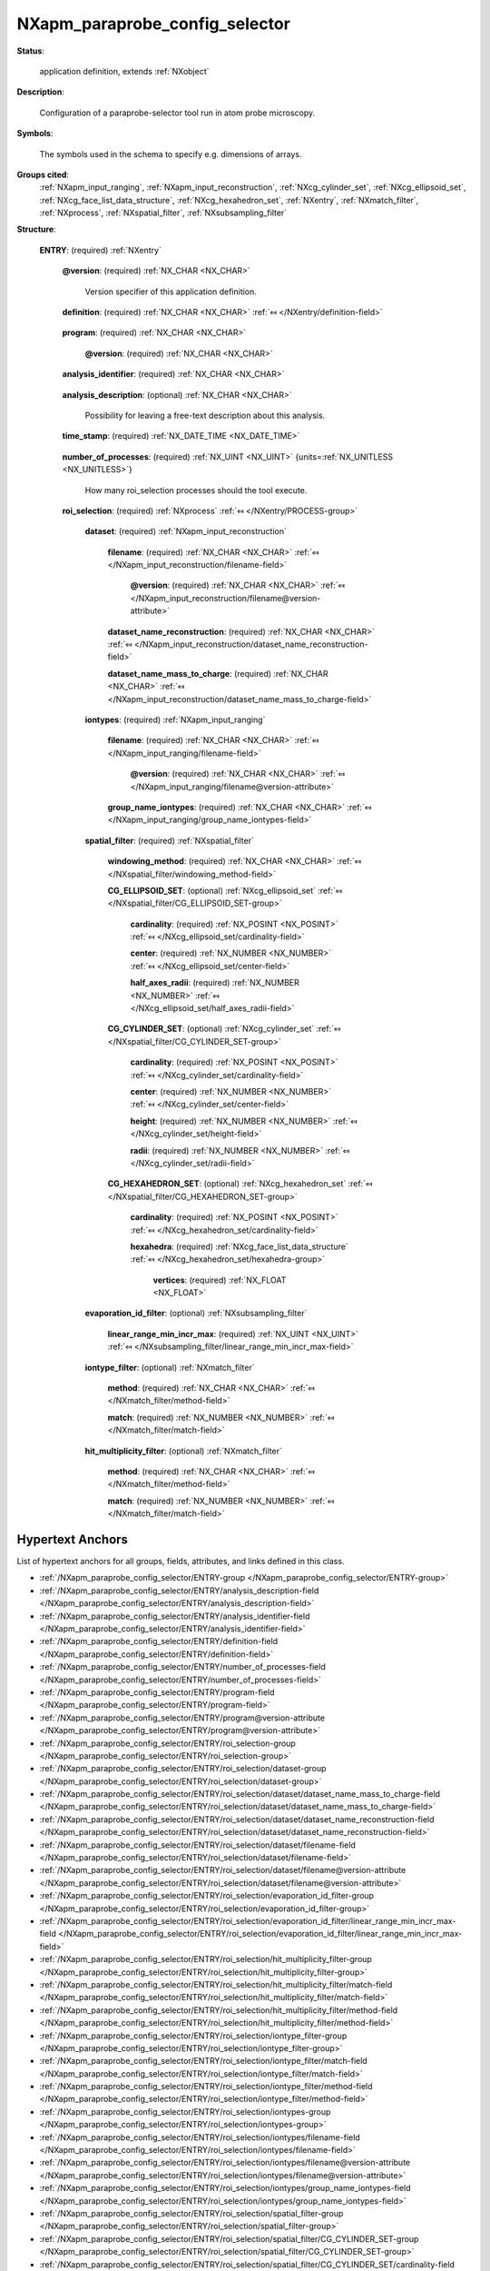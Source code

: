 .. auto-generated by dev_tools.docs.nxdl from the NXDL source contributed_definitions/NXapm_paraprobe_config_selector.nxdl.xml -- DO NOT EDIT

.. index::
    ! NXapm_paraprobe_config_selector (application definition)
    ! apm_paraprobe_config_selector (application definition)
    see: apm_paraprobe_config_selector (application definition); NXapm_paraprobe_config_selector

.. _NXapm_paraprobe_config_selector:

===============================
NXapm_paraprobe_config_selector
===============================

**Status**:

  application definition, extends :ref:`NXobject`

**Description**:

  Configuration of a paraprobe-selector tool run in atom probe microscopy.

**Symbols**:

  The symbols used in the schema to specify e.g. dimensions of arrays.

**Groups cited**:
  :ref:`NXapm_input_ranging`, :ref:`NXapm_input_reconstruction`, :ref:`NXcg_cylinder_set`, :ref:`NXcg_ellipsoid_set`, :ref:`NXcg_face_list_data_structure`, :ref:`NXcg_hexahedron_set`, :ref:`NXentry`, :ref:`NXmatch_filter`, :ref:`NXprocess`, :ref:`NXspatial_filter`, :ref:`NXsubsampling_filter`

.. index:: NXentry (base class); used in application definition, NXprocess (base class); used in application definition, NXapm_input_reconstruction (base class); used in application definition, NXapm_input_ranging (base class); used in application definition, NXspatial_filter (base class); used in application definition, NXcg_ellipsoid_set (base class); used in application definition, NXcg_cylinder_set (base class); used in application definition, NXcg_hexahedron_set (base class); used in application definition, NXcg_face_list_data_structure (base class); used in application definition, NXsubsampling_filter (base class); used in application definition, NXmatch_filter (base class); used in application definition

**Structure**:

  .. _/NXapm_paraprobe_config_selector/ENTRY-group:

  **ENTRY**: (required) :ref:`NXentry` 


    .. _/NXapm_paraprobe_config_selector/ENTRY@version-attribute:

    .. index:: version (group attribute)

    **@version**: (required) :ref:`NX_CHAR <NX_CHAR>` 

      Version specifier of this application definition.

    .. _/NXapm_paraprobe_config_selector/ENTRY/definition-field:

    .. index:: definition (field)

    **definition**: (required) :ref:`NX_CHAR <NX_CHAR>` :ref:`⤆ </NXentry/definition-field>`

      .. collapse:: Official NeXus NXDL schema with which this file was written. ...

          Official NeXus NXDL schema with which this file was written.

          Obligatory value: ``NXapm_paraprobe_config_selector``

    .. _/NXapm_paraprobe_config_selector/ENTRY/program-field:

    .. index:: program (field)

    **program**: (required) :ref:`NX_CHAR <NX_CHAR>` 

      .. collapse:: Given name of the program/software/tool with which this NeXus ...

          Given name of the program/software/tool with which this NeXus
          (configuration) file was generated.

      .. _/NXapm_paraprobe_config_selector/ENTRY/program@version-attribute:

      .. index:: version (field attribute)

      **@version**: (required) :ref:`NX_CHAR <NX_CHAR>` 

        .. collapse:: Ideally program version plus build number, or commit hash or description ...

            Ideally program version plus build number, or commit hash or description
            of ever persistent resources where the source code of the program and
            build instructions can be found so that the program can be configured
            ideally in such a manner that the result of this computational process
            is recreatable in the same deterministic manner.

    .. _/NXapm_paraprobe_config_selector/ENTRY/analysis_identifier-field:

    .. index:: analysis_identifier (field)

    **analysis_identifier**: (required) :ref:`NX_CHAR <NX_CHAR>` 

      .. collapse:: Ideally, a (globally persistent) unique identifier for referring ...

          Ideally, a (globally persistent) unique identifier for referring
          to this analysis.

    .. _/NXapm_paraprobe_config_selector/ENTRY/analysis_description-field:

    .. index:: analysis_description (field)

    **analysis_description**: (optional) :ref:`NX_CHAR <NX_CHAR>` 

      Possibility for leaving a free-text description about this analysis.

    .. _/NXapm_paraprobe_config_selector/ENTRY/time_stamp-field:

    .. index:: time_stamp (field)

    **time_stamp**: (required) :ref:`NX_DATE_TIME <NX_DATE_TIME>` 

      .. collapse:: ISO 8601 formatted time code with local time zone offset to UTC ...

          ISO 8601 formatted time code with local time zone offset to UTC
          information included when this configuration file was created.

    .. _/NXapm_paraprobe_config_selector/ENTRY/number_of_processes-field:

    .. index:: number_of_processes (field)

    **number_of_processes**: (required) :ref:`NX_UINT <NX_UINT>` {units=\ :ref:`NX_UNITLESS <NX_UNITLESS>`} 

      How many roi_selection processes should the tool execute.

    .. _/NXapm_paraprobe_config_selector/ENTRY/roi_selection-group:

    **roi_selection**: (required) :ref:`NXprocess` :ref:`⤆ </NXentry/PROCESS-group>`

      .. collapse:: This process identifies which of the points/ions in the datasets are ...

          This process identifies which of the points/ions in the datasets are
          inside or on the surface of geometric primitives and meet optionally
          specific other filtering constraints.
          A typical use case of a roi_selection is to restrict analyses to
          specific regions of the dataset, eventually regions with a complicated
          shape.

      .. _/NXapm_paraprobe_config_selector/ENTRY/roi_selection/dataset-group:

      **dataset**: (required) :ref:`NXapm_input_reconstruction` 


        .. _/NXapm_paraprobe_config_selector/ENTRY/roi_selection/dataset/filename-field:

        .. index:: filename (field)

        **filename**: (required) :ref:`NX_CHAR <NX_CHAR>` :ref:`⤆ </NXapm_input_reconstruction/filename-field>`


          .. _/NXapm_paraprobe_config_selector/ENTRY/roi_selection/dataset/filename@version-attribute:

          .. index:: version (field attribute)

          **@version**: (required) :ref:`NX_CHAR <NX_CHAR>` :ref:`⤆ </NXapm_input_reconstruction/filename@version-attribute>`


        .. _/NXapm_paraprobe_config_selector/ENTRY/roi_selection/dataset/dataset_name_reconstruction-field:

        .. index:: dataset_name_reconstruction (field)

        **dataset_name_reconstruction**: (required) :ref:`NX_CHAR <NX_CHAR>` :ref:`⤆ </NXapm_input_reconstruction/dataset_name_reconstruction-field>`


        .. _/NXapm_paraprobe_config_selector/ENTRY/roi_selection/dataset/dataset_name_mass_to_charge-field:

        .. index:: dataset_name_mass_to_charge (field)

        **dataset_name_mass_to_charge**: (required) :ref:`NX_CHAR <NX_CHAR>` :ref:`⤆ </NXapm_input_reconstruction/dataset_name_mass_to_charge-field>`


      .. _/NXapm_paraprobe_config_selector/ENTRY/roi_selection/iontypes-group:

      **iontypes**: (required) :ref:`NXapm_input_ranging` 


        .. _/NXapm_paraprobe_config_selector/ENTRY/roi_selection/iontypes/filename-field:

        .. index:: filename (field)

        **filename**: (required) :ref:`NX_CHAR <NX_CHAR>` :ref:`⤆ </NXapm_input_ranging/filename-field>`


          .. _/NXapm_paraprobe_config_selector/ENTRY/roi_selection/iontypes/filename@version-attribute:

          .. index:: version (field attribute)

          **@version**: (required) :ref:`NX_CHAR <NX_CHAR>` :ref:`⤆ </NXapm_input_ranging/filename@version-attribute>`


        .. _/NXapm_paraprobe_config_selector/ENTRY/roi_selection/iontypes/group_name_iontypes-field:

        .. index:: group_name_iontypes (field)

        **group_name_iontypes**: (required) :ref:`NX_CHAR <NX_CHAR>` :ref:`⤆ </NXapm_input_ranging/group_name_iontypes-field>`


      .. _/NXapm_paraprobe_config_selector/ENTRY/roi_selection/spatial_filter-group:

      **spatial_filter**: (required) :ref:`NXspatial_filter` 


        .. _/NXapm_paraprobe_config_selector/ENTRY/roi_selection/spatial_filter/windowing_method-field:

        .. index:: windowing_method (field)

        **windowing_method**: (required) :ref:`NX_CHAR <NX_CHAR>` :ref:`⤆ </NXspatial_filter/windowing_method-field>`


        .. _/NXapm_paraprobe_config_selector/ENTRY/roi_selection/spatial_filter/CG_ELLIPSOID_SET-group:

        **CG_ELLIPSOID_SET**: (optional) :ref:`NXcg_ellipsoid_set` :ref:`⤆ </NXspatial_filter/CG_ELLIPSOID_SET-group>`


          .. _/NXapm_paraprobe_config_selector/ENTRY/roi_selection/spatial_filter/CG_ELLIPSOID_SET/cardinality-field:

          .. index:: cardinality (field)

          **cardinality**: (required) :ref:`NX_POSINT <NX_POSINT>` :ref:`⤆ </NXcg_ellipsoid_set/cardinality-field>`


          .. _/NXapm_paraprobe_config_selector/ENTRY/roi_selection/spatial_filter/CG_ELLIPSOID_SET/center-field:

          .. index:: center (field)

          **center**: (required) :ref:`NX_NUMBER <NX_NUMBER>` :ref:`⤆ </NXcg_ellipsoid_set/center-field>`


          .. _/NXapm_paraprobe_config_selector/ENTRY/roi_selection/spatial_filter/CG_ELLIPSOID_SET/half_axes_radii-field:

          .. index:: half_axes_radii (field)

          **half_axes_radii**: (required) :ref:`NX_NUMBER <NX_NUMBER>` :ref:`⤆ </NXcg_ellipsoid_set/half_axes_radii-field>`


        .. _/NXapm_paraprobe_config_selector/ENTRY/roi_selection/spatial_filter/CG_CYLINDER_SET-group:

        **CG_CYLINDER_SET**: (optional) :ref:`NXcg_cylinder_set` :ref:`⤆ </NXspatial_filter/CG_CYLINDER_SET-group>`


          .. _/NXapm_paraprobe_config_selector/ENTRY/roi_selection/spatial_filter/CG_CYLINDER_SET/cardinality-field:

          .. index:: cardinality (field)

          **cardinality**: (required) :ref:`NX_POSINT <NX_POSINT>` :ref:`⤆ </NXcg_cylinder_set/cardinality-field>`


          .. _/NXapm_paraprobe_config_selector/ENTRY/roi_selection/spatial_filter/CG_CYLINDER_SET/center-field:

          .. index:: center (field)

          **center**: (required) :ref:`NX_NUMBER <NX_NUMBER>` :ref:`⤆ </NXcg_cylinder_set/center-field>`


          .. _/NXapm_paraprobe_config_selector/ENTRY/roi_selection/spatial_filter/CG_CYLINDER_SET/height-field:

          .. index:: height (field)

          **height**: (required) :ref:`NX_NUMBER <NX_NUMBER>` :ref:`⤆ </NXcg_cylinder_set/height-field>`


          .. _/NXapm_paraprobe_config_selector/ENTRY/roi_selection/spatial_filter/CG_CYLINDER_SET/radii-field:

          .. index:: radii (field)

          **radii**: (required) :ref:`NX_NUMBER <NX_NUMBER>` :ref:`⤆ </NXcg_cylinder_set/radii-field>`


        .. _/NXapm_paraprobe_config_selector/ENTRY/roi_selection/spatial_filter/CG_HEXAHEDRON_SET-group:

        **CG_HEXAHEDRON_SET**: (optional) :ref:`NXcg_hexahedron_set` :ref:`⤆ </NXspatial_filter/CG_HEXAHEDRON_SET-group>`


          .. _/NXapm_paraprobe_config_selector/ENTRY/roi_selection/spatial_filter/CG_HEXAHEDRON_SET/cardinality-field:

          .. index:: cardinality (field)

          **cardinality**: (required) :ref:`NX_POSINT <NX_POSINT>` :ref:`⤆ </NXcg_hexahedron_set/cardinality-field>`


          .. _/NXapm_paraprobe_config_selector/ENTRY/roi_selection/spatial_filter/CG_HEXAHEDRON_SET/hexahedra-group:

          **hexahedra**: (required) :ref:`NXcg_face_list_data_structure` :ref:`⤆ </NXcg_hexahedron_set/hexahedra-group>`


            .. _/NXapm_paraprobe_config_selector/ENTRY/roi_selection/spatial_filter/CG_HEXAHEDRON_SET/hexahedra/vertices-field:

            .. index:: vertices (field)

            **vertices**: (required) :ref:`NX_FLOAT <NX_FLOAT>` 


      .. _/NXapm_paraprobe_config_selector/ENTRY/roi_selection/evaporation_id_filter-group:

      **evaporation_id_filter**: (optional) :ref:`NXsubsampling_filter` 


        .. _/NXapm_paraprobe_config_selector/ENTRY/roi_selection/evaporation_id_filter/linear_range_min_incr_max-field:

        .. index:: linear_range_min_incr_max (field)

        **linear_range_min_incr_max**: (required) :ref:`NX_UINT <NX_UINT>` :ref:`⤆ </NXsubsampling_filter/linear_range_min_incr_max-field>`


      .. _/NXapm_paraprobe_config_selector/ENTRY/roi_selection/iontype_filter-group:

      **iontype_filter**: (optional) :ref:`NXmatch_filter` 


        .. _/NXapm_paraprobe_config_selector/ENTRY/roi_selection/iontype_filter/method-field:

        .. index:: method (field)

        **method**: (required) :ref:`NX_CHAR <NX_CHAR>` :ref:`⤆ </NXmatch_filter/method-field>`


        .. _/NXapm_paraprobe_config_selector/ENTRY/roi_selection/iontype_filter/match-field:

        .. index:: match (field)

        **match**: (required) :ref:`NX_NUMBER <NX_NUMBER>` :ref:`⤆ </NXmatch_filter/match-field>`


      .. _/NXapm_paraprobe_config_selector/ENTRY/roi_selection/hit_multiplicity_filter-group:

      **hit_multiplicity_filter**: (optional) :ref:`NXmatch_filter` 


        .. _/NXapm_paraprobe_config_selector/ENTRY/roi_selection/hit_multiplicity_filter/method-field:

        .. index:: method (field)

        **method**: (required) :ref:`NX_CHAR <NX_CHAR>` :ref:`⤆ </NXmatch_filter/method-field>`


        .. _/NXapm_paraprobe_config_selector/ENTRY/roi_selection/hit_multiplicity_filter/match-field:

        .. index:: match (field)

        **match**: (required) :ref:`NX_NUMBER <NX_NUMBER>` :ref:`⤆ </NXmatch_filter/match-field>`



Hypertext Anchors
-----------------

List of hypertext anchors for all groups, fields,
attributes, and links defined in this class.


* :ref:`/NXapm_paraprobe_config_selector/ENTRY-group </NXapm_paraprobe_config_selector/ENTRY-group>`
* :ref:`/NXapm_paraprobe_config_selector/ENTRY/analysis_description-field </NXapm_paraprobe_config_selector/ENTRY/analysis_description-field>`
* :ref:`/NXapm_paraprobe_config_selector/ENTRY/analysis_identifier-field </NXapm_paraprobe_config_selector/ENTRY/analysis_identifier-field>`
* :ref:`/NXapm_paraprobe_config_selector/ENTRY/definition-field </NXapm_paraprobe_config_selector/ENTRY/definition-field>`
* :ref:`/NXapm_paraprobe_config_selector/ENTRY/number_of_processes-field </NXapm_paraprobe_config_selector/ENTRY/number_of_processes-field>`
* :ref:`/NXapm_paraprobe_config_selector/ENTRY/program-field </NXapm_paraprobe_config_selector/ENTRY/program-field>`
* :ref:`/NXapm_paraprobe_config_selector/ENTRY/program@version-attribute </NXapm_paraprobe_config_selector/ENTRY/program@version-attribute>`
* :ref:`/NXapm_paraprobe_config_selector/ENTRY/roi_selection-group </NXapm_paraprobe_config_selector/ENTRY/roi_selection-group>`
* :ref:`/NXapm_paraprobe_config_selector/ENTRY/roi_selection/dataset-group </NXapm_paraprobe_config_selector/ENTRY/roi_selection/dataset-group>`
* :ref:`/NXapm_paraprobe_config_selector/ENTRY/roi_selection/dataset/dataset_name_mass_to_charge-field </NXapm_paraprobe_config_selector/ENTRY/roi_selection/dataset/dataset_name_mass_to_charge-field>`
* :ref:`/NXapm_paraprobe_config_selector/ENTRY/roi_selection/dataset/dataset_name_reconstruction-field </NXapm_paraprobe_config_selector/ENTRY/roi_selection/dataset/dataset_name_reconstruction-field>`
* :ref:`/NXapm_paraprobe_config_selector/ENTRY/roi_selection/dataset/filename-field </NXapm_paraprobe_config_selector/ENTRY/roi_selection/dataset/filename-field>`
* :ref:`/NXapm_paraprobe_config_selector/ENTRY/roi_selection/dataset/filename@version-attribute </NXapm_paraprobe_config_selector/ENTRY/roi_selection/dataset/filename@version-attribute>`
* :ref:`/NXapm_paraprobe_config_selector/ENTRY/roi_selection/evaporation_id_filter-group </NXapm_paraprobe_config_selector/ENTRY/roi_selection/evaporation_id_filter-group>`
* :ref:`/NXapm_paraprobe_config_selector/ENTRY/roi_selection/evaporation_id_filter/linear_range_min_incr_max-field </NXapm_paraprobe_config_selector/ENTRY/roi_selection/evaporation_id_filter/linear_range_min_incr_max-field>`
* :ref:`/NXapm_paraprobe_config_selector/ENTRY/roi_selection/hit_multiplicity_filter-group </NXapm_paraprobe_config_selector/ENTRY/roi_selection/hit_multiplicity_filter-group>`
* :ref:`/NXapm_paraprobe_config_selector/ENTRY/roi_selection/hit_multiplicity_filter/match-field </NXapm_paraprobe_config_selector/ENTRY/roi_selection/hit_multiplicity_filter/match-field>`
* :ref:`/NXapm_paraprobe_config_selector/ENTRY/roi_selection/hit_multiplicity_filter/method-field </NXapm_paraprobe_config_selector/ENTRY/roi_selection/hit_multiplicity_filter/method-field>`
* :ref:`/NXapm_paraprobe_config_selector/ENTRY/roi_selection/iontype_filter-group </NXapm_paraprobe_config_selector/ENTRY/roi_selection/iontype_filter-group>`
* :ref:`/NXapm_paraprobe_config_selector/ENTRY/roi_selection/iontype_filter/match-field </NXapm_paraprobe_config_selector/ENTRY/roi_selection/iontype_filter/match-field>`
* :ref:`/NXapm_paraprobe_config_selector/ENTRY/roi_selection/iontype_filter/method-field </NXapm_paraprobe_config_selector/ENTRY/roi_selection/iontype_filter/method-field>`
* :ref:`/NXapm_paraprobe_config_selector/ENTRY/roi_selection/iontypes-group </NXapm_paraprobe_config_selector/ENTRY/roi_selection/iontypes-group>`
* :ref:`/NXapm_paraprobe_config_selector/ENTRY/roi_selection/iontypes/filename-field </NXapm_paraprobe_config_selector/ENTRY/roi_selection/iontypes/filename-field>`
* :ref:`/NXapm_paraprobe_config_selector/ENTRY/roi_selection/iontypes/filename@version-attribute </NXapm_paraprobe_config_selector/ENTRY/roi_selection/iontypes/filename@version-attribute>`
* :ref:`/NXapm_paraprobe_config_selector/ENTRY/roi_selection/iontypes/group_name_iontypes-field </NXapm_paraprobe_config_selector/ENTRY/roi_selection/iontypes/group_name_iontypes-field>`
* :ref:`/NXapm_paraprobe_config_selector/ENTRY/roi_selection/spatial_filter-group </NXapm_paraprobe_config_selector/ENTRY/roi_selection/spatial_filter-group>`
* :ref:`/NXapm_paraprobe_config_selector/ENTRY/roi_selection/spatial_filter/CG_CYLINDER_SET-group </NXapm_paraprobe_config_selector/ENTRY/roi_selection/spatial_filter/CG_CYLINDER_SET-group>`
* :ref:`/NXapm_paraprobe_config_selector/ENTRY/roi_selection/spatial_filter/CG_CYLINDER_SET/cardinality-field </NXapm_paraprobe_config_selector/ENTRY/roi_selection/spatial_filter/CG_CYLINDER_SET/cardinality-field>`
* :ref:`/NXapm_paraprobe_config_selector/ENTRY/roi_selection/spatial_filter/CG_CYLINDER_SET/center-field </NXapm_paraprobe_config_selector/ENTRY/roi_selection/spatial_filter/CG_CYLINDER_SET/center-field>`
* :ref:`/NXapm_paraprobe_config_selector/ENTRY/roi_selection/spatial_filter/CG_CYLINDER_SET/height-field </NXapm_paraprobe_config_selector/ENTRY/roi_selection/spatial_filter/CG_CYLINDER_SET/height-field>`
* :ref:`/NXapm_paraprobe_config_selector/ENTRY/roi_selection/spatial_filter/CG_CYLINDER_SET/radii-field </NXapm_paraprobe_config_selector/ENTRY/roi_selection/spatial_filter/CG_CYLINDER_SET/radii-field>`
* :ref:`/NXapm_paraprobe_config_selector/ENTRY/roi_selection/spatial_filter/CG_ELLIPSOID_SET-group </NXapm_paraprobe_config_selector/ENTRY/roi_selection/spatial_filter/CG_ELLIPSOID_SET-group>`
* :ref:`/NXapm_paraprobe_config_selector/ENTRY/roi_selection/spatial_filter/CG_ELLIPSOID_SET/cardinality-field </NXapm_paraprobe_config_selector/ENTRY/roi_selection/spatial_filter/CG_ELLIPSOID_SET/cardinality-field>`
* :ref:`/NXapm_paraprobe_config_selector/ENTRY/roi_selection/spatial_filter/CG_ELLIPSOID_SET/center-field </NXapm_paraprobe_config_selector/ENTRY/roi_selection/spatial_filter/CG_ELLIPSOID_SET/center-field>`
* :ref:`/NXapm_paraprobe_config_selector/ENTRY/roi_selection/spatial_filter/CG_ELLIPSOID_SET/half_axes_radii-field </NXapm_paraprobe_config_selector/ENTRY/roi_selection/spatial_filter/CG_ELLIPSOID_SET/half_axes_radii-field>`
* :ref:`/NXapm_paraprobe_config_selector/ENTRY/roi_selection/spatial_filter/CG_HEXAHEDRON_SET-group </NXapm_paraprobe_config_selector/ENTRY/roi_selection/spatial_filter/CG_HEXAHEDRON_SET-group>`
* :ref:`/NXapm_paraprobe_config_selector/ENTRY/roi_selection/spatial_filter/CG_HEXAHEDRON_SET/cardinality-field </NXapm_paraprobe_config_selector/ENTRY/roi_selection/spatial_filter/CG_HEXAHEDRON_SET/cardinality-field>`
* :ref:`/NXapm_paraprobe_config_selector/ENTRY/roi_selection/spatial_filter/CG_HEXAHEDRON_SET/hexahedra-group </NXapm_paraprobe_config_selector/ENTRY/roi_selection/spatial_filter/CG_HEXAHEDRON_SET/hexahedra-group>`
* :ref:`/NXapm_paraprobe_config_selector/ENTRY/roi_selection/spatial_filter/CG_HEXAHEDRON_SET/hexahedra/vertices-field </NXapm_paraprobe_config_selector/ENTRY/roi_selection/spatial_filter/CG_HEXAHEDRON_SET/hexahedra/vertices-field>`
* :ref:`/NXapm_paraprobe_config_selector/ENTRY/roi_selection/spatial_filter/windowing_method-field </NXapm_paraprobe_config_selector/ENTRY/roi_selection/spatial_filter/windowing_method-field>`
* :ref:`/NXapm_paraprobe_config_selector/ENTRY/time_stamp-field </NXapm_paraprobe_config_selector/ENTRY/time_stamp-field>`
* :ref:`/NXapm_paraprobe_config_selector/ENTRY@version-attribute </NXapm_paraprobe_config_selector/ENTRY@version-attribute>`

**NXDL Source**:
  https://github.com/nexusformat/definitions/blob/main/contributed_definitions/NXapm_paraprobe_config_selector.nxdl.xml
